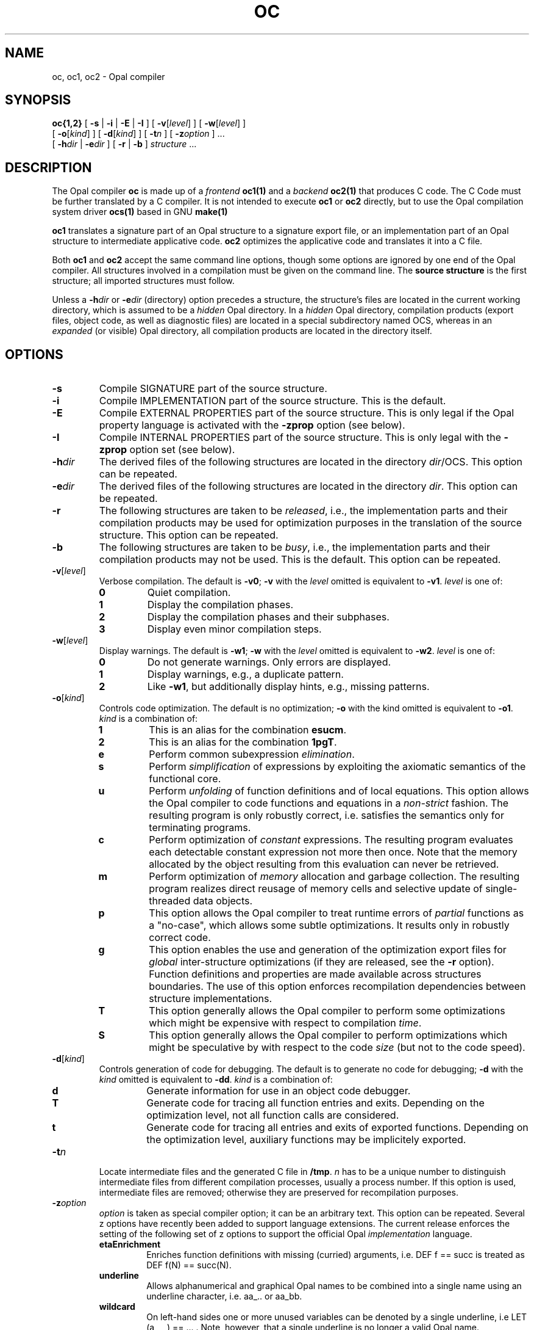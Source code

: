 '\" t
.TH OC 1

.\ LAST EDIT: Mon Feb 14 14:02:47 1994 by dkd@cs.tu-berlin.de bolero
.\ Version:     oc.1[1.3] accessed Mon Feb 14 14:07:46 1994
.\ Bytes:       15441
.\ .\ Log for /home/uebb/wg/ocs/trans/ocs/src/om/scripts/oc.1[1.3]:
.\   
.\ [1.1] Sat Nov 20 14:41:33 1993 wg@cs.tu-berlin.de accessed
.\   [Sat Nov 20 14:38:19 1993] Intention for change:
.\   --- no intent expressed ---
.\   Corrected -zetaEnrich to -zetaEnrichment
.\ [1.2] Tue Nov 23 12:51:45 1993 maeder@cs.tu-berlin.de proposed
.\   [Tue Nov 23 12:22:00 1993] Intention for change:
.\   Optionen -zunderline und -E korrigieren
.\ [1.3] Mon Feb 14 14:07:46 1994 dkd@cs.tu-berlin.de accessed
.\   [Fri Feb 11 15:29:54 1994] Intention for change:
.\   Added some zOptions


.SH NAME
oc, oc1, oc2 \- Opal compiler
.SH SYNOPSIS
.B oc{1,2}
[
.B \-s
|
.B \-i
|
.B \-E
|
.B \-I
]
[
.BR \-v [\c
.IR level ]
]
[
.BR \-w [\c
.IR level ]
]
.ti +.5i
[
.BR \-o [\c
.IR kind ]
]
[
.BR \-d [\c
.IR kind ]
]
[
.BI \-t n
]
[
.BI \-z option
] \&.\|.\|.
.ti +.5i
[
.BI \-h dir
|
.BI \-e dir
]
[
.B \-r
|
.B \-b
]
.I structure
\&.\|.\|.
.SH DESCRIPTION
.LP
The Opal compiler
.B oc
is made up of a 
.IR frontend
.B oc1(1)
and a 
.IR backend
.B oc2(1)
that produces C code. The C Code must be further
translated by a C compiler.
It is not intended to execute
.B oc1 
or
.B oc2
directly, but to use the
Opal compilation system driver
.BR ocs(1)
based in GNU
.BR make(1) 
.LP
.B oc1
translates a signature part of an Opal structure to a signature export
file, or an implementation part of an Opal structure to 
intermediate applicative code.
.B oc2 
optimizes the applicative code and translates it into a C file.
.LP
Both 
.B oc1
and
.B oc2 
accept the same command line options, though some options are ignored
by one end of the Opal compiler. All structures involved in a
compilation must be given on the command line.  The
.B source structure
is the first structure;
all imported structures must follow. 
.LP
Unless a
.BI \-h dir
or
.BI \-e dir
(directory) option precedes a
structure, the structure's
files are located in the current working directory, which is assumed to
be a 
.I hidden 
Opal directory. In a
.I hidden
Opal directory, compilation products (export files, object code, 
as well as diagnostic files)
are located in a special subdirectory named OCS, whereas in an
.I expanded
(or visible) Opal directory,
all compilation products are located in the directory itself.
.SH OPTIONS
.TP
.B \-s
Compile SIGNATURE part of the source structure.
.TP
.B \-i
Compile IMPLEMENTATION part of the source structure.
This is the default.
.TP
.B \-E
Compile EXTERNAL PROPERTIES part of the source structure. 
This is only legal if the Opal property language is activated with the
.B -zprop
option (see below).
.TP
.B \-I
Compile INTERNAL PROPERTIES part of the source structure. 
This is only legal with the 
.B -zprop 
option set (see below).
.TP
.BI \-h dir
The derived files of the following structures are located in the 
directory
.IR dir /OCS.
This option can be repeated.
.TP
.BI \-e dir
The derived files of the following structures are located in the
directory
.IR dir .
This option can be repeated.
.TP
.B \-r
The following structures are taken to be
.IR released ,
i.e., the implementation parts and their compilation products may be used
for optimization purposes in the translation of the source structure.
This option can be repeated.
.TP
.B \-b
The following structures are taken to be
.IR busy ,
i.e., the implementation parts and their compilation products may not be used.
This is the default.
This option can be repeated.
./----------- -v
.TP
.BI \-v\fR[ level\fR]
Verbose compilation. The default is
.BR \-v0 ;
.B \-v
with the
.I level
omitted is equivalent to
.BR \-v1 .
.I level
is one of:
.RS
.TP
.B 0
Quiet compilation.
.TP
.B 1
Display the compilation phases.
.TP
.B 2
Display the compilation phases and their subphases.
.TP
.B 3
Display even minor compilation steps.
.RE
./------------ -w
.TP
.BI \-w\fR[ level\fR]
Display warnings. The default is
.BR \-w1 ;
.B \-w
with the
.I level
omitted is equivalent to
.BR \-w2 .
.I level
is one of:
.RS
.TP
.B 0
Do not generate warnings. Only errors are displayed.
.TP
.B 1
Display warnings, e.g., a duplicate pattern. 
.TP
.B 2
Like
.BR \-w1 ,
but additionally display hints,
e.g., missing patterns.
.RE
./ ---------- -o
.TP
.BI \-o\fR[ kind\fR]
Controls code optimization. The default is no optimization;
.B -o
with the kind omitted is equivalent to
.BR -o1 .
.I kind
is a combination of:
.RS
.TP
.B 1
This is an alias for the combination
.BR esucm .
.TP
.B 2
This is an alias for the combination
.BR 1pgT .
.TP
.B e
Perform common subexpression 
.IR elimination .
.TP
.B s
Perform 
.I simplification 
of expressions by exploiting the axiomatic
semantics of the functional core.
.TP
.B u
Perform 
.I unfolding 
of function definitions and of local equations. This option allows the
Opal compiler to code functions and equations in a
.IR non-strict
fashion. The resulting program is only robustly correct, i.e.
satisfies the semantics only for terminating programs.
.TP
.B c
Perform optimization of 
.I constant 
expressions. The resulting program
evaluates each detectable constant expression not more then once. Note
that the memory allocated by the object resulting from this
evaluation can never be retrieved.
.TP
.B m
Perform optimization of 
.I memory 
allocation and garbage collection. The
resulting program realizes direct reusage of memory cells and
selective update of single-threaded data objects.
.TP
.B p
This option allows the Opal compiler to treat runtime errors of 
.I partial
functions as a "no-case", which allows some subtle optimizations. It
results only in robustly correct code.
.TP
.B g
This option enables the use and generation of the optimization export
files for 
.I global
inter-structure optimizations (if they are released, see the
.B -r
option). Function definitions and properties are
made available across structures boundaries. The use of this option
enforces recompilation dependencies between structure implementations.
.TP
.B T
This option generally allows the Opal compiler to perform some
optimizations which might be expensive with respect to compilation 
.IR time .
.TP
.B S
This option generally allows the Opal compiler to perform
optimizations which might be speculative by with respect to the code 
.I size 
(but not to the code speed).
.RE
./--------- d
.TP
.BI \-d\fR[ kind\fR]
Controls generation of code for debugging. The default is to generate
no code for debugging; 
.B \-d
with the
.I kind
omitted is equivalent to
.BR \-dd .
.I kind
is a combination of:
.RS
.TP
.B d
Generate information for use in an object code debugger.
.TP
.B T
Generate code for tracing all function entries and exits. Depending
on the optimization level, not all function calls are considered.
.TP
.B t
Generate code for tracing all entries and exits of exported functions.
Depending on the optimization level, auxiliary functions may be implicitely
exported.
.RE
.TP
.BI \-t n
Locate intermediate files and the generated C file in
.BR /tmp .
.I n
has to be a unique number to distinguish intermediate files from different
compilation processes, usually a process number. If this option is used,
intermediate files are removed; otherwise they are preserved for
recompilation purposes.
.TP
.BI \-z option
.I option
is taken as special compiler option; it can be an arbitrary text. This
option can be repeated.  Several z options have recently been added to
support language extensions. The current release enforces the
setting of the following set of z options to support the official Opal
.I implementation
language. 
.RS
.TP 
.B etaEnrichment
Enriches function definitions with missing (curried) arguments, i.e. DEF f
== succ is treated as DEF f(N) == succ(N).
.TP
.B underline
Allows alphanumerical and graphical Opal names to be combined into a single
name using an underline character, i.e. aa_.. or aa_bb.
.TP
.B wildcard
On left-hand sides one or more unused variables can be denoted by a single
underline, i.e LET (a,_,_) == ... . Note, however, that a single underline is no
longer a valid Opal name.
.TP
.B section 
In an expression on the right-hand side a single underline in place of an
argument causes the expression to be (lambda) abstracted over that argument,
i.e. (_ +b) stands for (\\\\N.N +b). 
.TP
.B seqGuards
Within IF conditions the newly introduced keywords ANDIF and ORIF are
boolean operators which will sequentially evaluate their arguments.
.TP
.B infix
This supports a sequence of unbracketed expressions (multiple infix), if and
only if the types of all expressions determine a unique bracketing, i.e.
a::b::c::d::S becomes a::(b::(c::(d::S))). 
.TP
.B rassoc
In conjunction with 
.B -zinfix
a sequence of expressions with the same infix
operator is taken to be right associative, i.e. 1+2+3+4 is 1+(2+(3+4)).
Note that this is not always what you want, because (3-(2-1)) is not ((3-2)-1).
Note also that 1-2+3, for example, will not be resolved, because - and + are
different operators.
.LP
The following z options may be useful in experimental settings. 
.TP
.B interOpal
Generates an intermediate representation of the analyzed Opal
structure for use of other Opal development tools.
.TP
.B prop
This switches on the Opal 
.I property
language, which allows one to write down algebraic properties of Opal
objects.
.TP
.B onlyParse
Parses only the source structure and generates the abstract syntax.
.TP
.B doNotParse
Compiles the source structure, but reads the previously generated 
abstract syntax. 
.LP
The following z options support the hand-coding of Opal structures in
C.
.TP
.B gForeignInterface
Generate a C header file of the compiled structure which declares
symbolic names for the implemented functions.
.TP
.B gForeignTemplate
Generate files 
.IB structure .h.tmpl
and
.IB structure .c.tmpl
where the header file declares symbolic names as
with
.BR -zgForeignInterface ,
while the C file contains a template which can be used for further
C handcoding.
.LP
There are many other z options which allow special compiler outputs and/or 
different compilation alternatives.
These are further documented in 
.IR "Special Options of the Opal Compiler" .
.RE

.SH FILES
.PD 0
.TP 20
.IB structure .sign
signature part of
.I structure
.TP
.IB structure .impl
implementation part of
.I structure
.TP
.IB structure .extp
external properties part of
.I structure
.TP
.IB structure .intp
internal properties part of
.I structure
.TP
.IB structure .x.diag
diagnostic file containing all errors, warnings and hints generated
during the compilation of
.IR structure , 
where 
.B x
stands for one of 
.BR sign , 
.BR impl , 
.BR extp 
or
.BR intp .
.TP
.IB structure .deps
dependency file for the compilation products of
.IR structure .
It contains recompilation information and a list of files used during
compilation.
.TP
.IB structure .absy
contains the abstract syntax created with the \fIz\fP option \fBonlyParse\fP
of
.IR structure .
.TP
.IB structure .exp
signature export file for
.I structure
.TP
.IB structure .impl.exp
implementation export file of
.I structure 
to be used within internal properties
.TP
.IB structure .extp.exp
external properties export file of
.I structure
to be used by other property parts
.TP
.IB  structure .ana
intermediate file for analyzed implementation part of
.I structure
containing the applicative code.
.TP
.IB structure .opt
implementation export file of
.I structure
to be used for global optimization
.TP
.IB  structure .h
include file for
.I structure
.TP
.IB structure .c
C file for
.I structure
./ .TP
./ .IB structure .o
./ object code of
./ .I structure
./ generated by a C compiler
.PD

.SH SEE ALSO
.BR ocs(1) ,
.LP
.IR "A User's Guide to the Opal Compilation System (Version 2)" .
.LP
P. Pepper (ed.),
.IR "The Programming Language Opal - 5th corrected edition" , 
Technical University of Berlin, FB 13.
.LP
.IR "The Opal Tutorial"
.LP
.IR "Bibliotheca Opalica Reference" .
.LP 
.IR "Handcoder's Guide to OCS Version 2" 
.SH DIAGNOSTICS
.B oc
returns an exit status of
.B 0
if the compilation has been successful; it returns an exit status of
.B 1
if errors were found in the compiled structure part;
if command line options are wrong or errors occur during file i/o,
it returns an exit status of
.BR 2 ;
if compiler restrictions were disregarded
it returns an exit status of
.BR 255 .
.LP
The diagnostics produced by the Opal compiler are intended to be
self-explanatory. 

.SH BUGS
./ The implementation of infixes is currently rather prototypical. Large
./ infix expressions without brackets might cause the compiler to use up
./ a lot memory or to virtually prevent it from terminating. More then 6
./ levels of omitted bracketing in infix applications is not recommended.
./ .LP
Please refer to the 
.IR "A User's Guide to the Opal Compilation System (Version 2)"
for how to identify a bug. We encourage you to send bug reports to
opal-users@projects.uebb.tu-berlin.de via
.I ocs 
.IR sendbug .

.SH NO WARRANTY
The OPAL Compiler is an experimental research
product and is licensed free of charge. Therefore, we provide
ABSOLUTELY NO WARRANTY of any kind in any case. The Technical
University of Berlin and the authors provide this software package "as
is" without warranty of any kind, either expressed or implied,
including, but not limited to, the implied warranties of
merchandizing and fitness for a particular purpose.  The entire risk
as to the quality and the performance of the program lies with you.
.LP
In no event may the Technical University of Berlin or any of the
program's authors be liable to you for damages, including any lost
profits, lost monies, or other special, incidental, or consequential
damages arising out of the use of or inability to use the program, even
if you have been advised of the possibility of such damages, or for
any claim by any other party. 

.SH AUTHORS
The language OPAL was designed by Gottfried Egger, Andreas Fett,
Carola Gerke, Wolfgang Grieskamp, Michael Jatzeck, Peter Pepper, and
Wolfram Schulte. The frontend of the OPAL compiler was designed and
implemented by Andreas Fett, Michael Jatzeck, and Carola Gerke.  The
backend was designed and implemented by Wolfram Schulte
and Wolfgang Grieskamp.
.LP
The OPAL Group may be contacted at:
Technische Universitaet Berlin,
Fakultaet IV - Elektrotechnik und Informatik,
Institut für Softwaretechnik und Theoretische Informatik,
Fachgebiet Uebersetzerbau und Programmiersprachen,
Sekretariat TEL12-2,
Ernst-Reuter-Platz 7,
D-10587 Berlin,
Email: opal-users@projects.uebb.tu-berlin.de,
WWW: http://projcts.uebb.tu-berlin.de/opal/

./.SH COPYRIGHT AND LICENCE
./
./The OPAL Compiler is distributed as free software software.  Copyright
./is with the authors, Andreas Fett, Carola Gerke, Wolfgang Grieskamp,
./Michael Jatzeck, Wolfram Schulte. As stated above, there is absolutely
./no warranty.
./.LP
./You are free to use the OPAL Compiler to generate
./NON-COMMERCIAL stand-alone applications.
./.LP
./You are free to copy and re-distribute the OPAL Compiler
./as a whole WITHOUT ANY MODIFICATION.
./.LP
./You are free to build commercial software from the OPAL Compiler, 
./or to redistribute modified parts of it, PROVIDED:
./
./.TP 
./1) You have written consent from Peter Pepper, who is 
./authorized by the authors for this purpose;
./.LP
./.TP 
./2) The notice on copyright of the authors above is included 
./in human readable form in your product.
